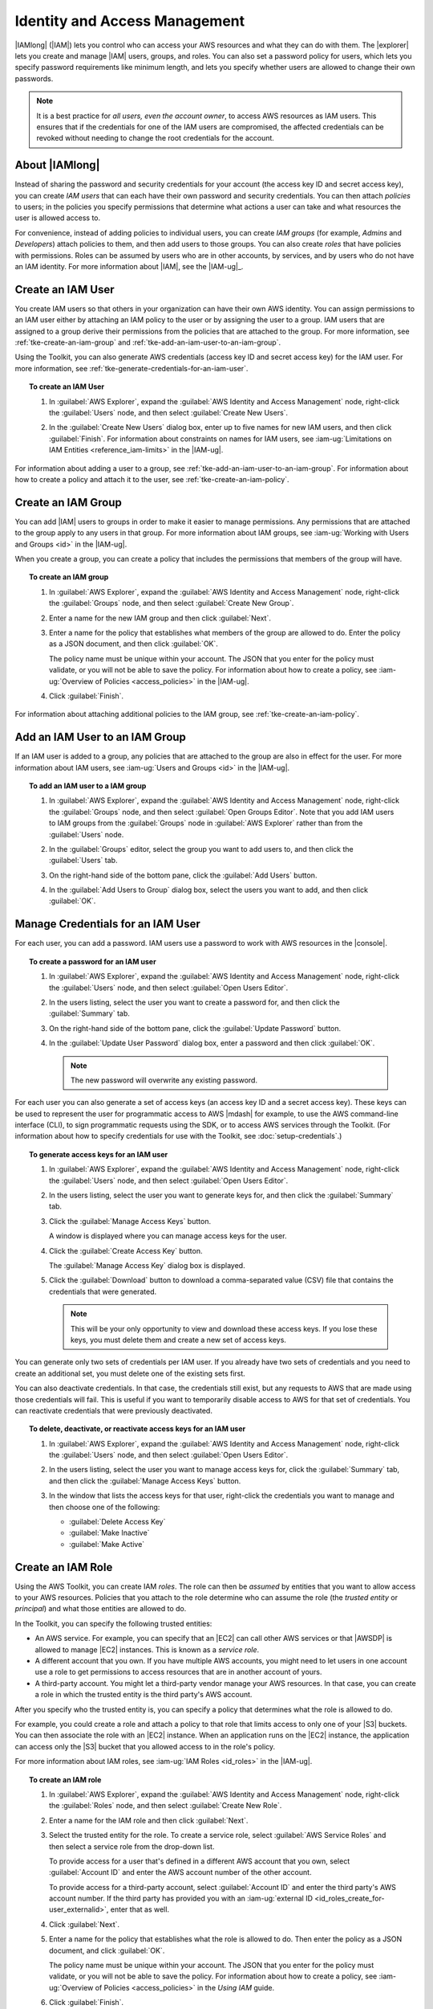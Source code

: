 .. Copyright 2010-2016 Amazon.com, Inc. or its affiliates. All Rights Reserved.

   This work is licensed under a Creative Commons Attribution-NonCommercial-ShareAlike 4.0
   International License (the "License"). You may not use this file except in compliance with the
   License. A copy of the License is located at http://creativecommons.org/licenses/by-nc-sa/4.0/.

   This file is distributed on an "AS IS" BASIS, WITHOUT WARRANTIES OR CONDITIONS OF ANY KIND,
   either express or implied. See the License for the specific language governing permissions and
   limitations under the License.

##############################
Identity and Access Management
##############################

|IAMlong| (|IAM|) lets you control who can access your AWS resources and what they can do with them.
The |explorer| lets you create and manage |IAM| users, groups, and roles. You can also set a
password policy for users, which lets you specify password requirements like minimum length, and
lets you specify whether users are allowed to change their own passwords.

.. note:: It is a best practice for *all users, even the account owner*, to access AWS resources as
   IAM users. This ensures that if the credentials for one of the IAM users are compromised, the
   affected credentials can be revoked without needing to change the root credentials for the
   account.


About |IAMlong|
===============

Instead of sharing the password and security credentials for your account (the access key ID and
secret access key), you can create :emphasis:`IAM users` that can each have their own password and
security credentials. You can then attach :emphasis:`policies` to users; in the policies you specify
permissions that determine what actions a user can take and what resources the user is allowed
access to.

For convenience, instead of adding policies to individual users, you can create :emphasis:`IAM
groups` (for example, *Admins* and *Developers*) attach policies to them, and then add users to
those groups. You can also create :emphasis:`roles` that have policies with permissions. Roles can
be assumed by users who are in other accounts, by services, and by users who do not have an IAM
identity. For more information about |IAM|, see the |IAM-ug|_.

.. _tke-create-an-iam-user:

Create an IAM User
==================

You create IAM users so that others in your organization can have their own AWS identity. You can
assign permissions to an IAM user either by attaching an IAM policy to the user or by assigning the
user to a group. IAM users that are assigned to a group derive their permissions from the policies
that are attached to the group. For more information, see :ref:`tke-create-an-iam-group` and
:ref:`tke-add-an-iam-user-to-an-iam-group`.

Using the Toolkit, you can also generate AWS credentials (access key ID and secret access key) for
the IAM user. For more information, see :ref:`tke-generate-credentials-for-an-iam-user`.

.. topic:: To create an IAM User

    #.  In :guilabel:`AWS Explorer`, expand the :guilabel:`AWS Identity and Access Management` node,
        right-click the :guilabel:`Users` node, and then select :guilabel:`Create New Users`.

        .. image:: images/iam-users-create-menu.png

    #.  In the :guilabel:`Create New Users` dialog box, enter up to five names for new IAM users, and
        then click :guilabel:`Finish`. For information about constraints on names for IAM users, see
        :iam-ug:`Limitations on IAM Entities <reference_iam-limits>` in the |IAM-ug|.

        .. image:: images/iam-users-create-dlg.png

For information about adding a user to a group, see :ref:`tke-add-an-iam-user-to-an-iam-group`. For
information about how to create a policy and attach it to the user, see
:ref:`tke-create-an-iam-policy`.


.. _tke-create-an-iam-group:

Create an IAM Group
===================

You can add |IAM| users to groups in order to make it easier to manage permissions. Any permissions
that are attached to the group apply to any users in that group. For more information about IAM
groups, see :iam-ug:`Working with Users and Groups <id>` in the |IAM-ug|.

When you create a group, you can create a policy that includes the permissions that members of the
group will have.

.. topic:: To create an IAM group

    #.  In :guilabel:`AWS Explorer`, expand the :guilabel:`AWS Identity and Access Management` node,
        right-click the :guilabel:`Groups` node, and then select :guilabel:`Create New Group`.

        .. image:: images/iam-group-create-menu.png

    #.  Enter a name for the new IAM group and then click :guilabel:`Next`.

        .. image:: images/iam-group-create-dlg.png

    #.  Enter a name for the policy that establishes what members of the group are allowed to do.
        Enter the policy as a JSON document, and then click :guilabel:`OK`.

        .. image:: images/iam-create-group-permissions.png

        The policy name must be unique within your account. The JSON that you enter for the policy
        must validate, or you will not be able to save the policy. For information about how to
        create a policy, see :iam-ug:`Overview of Policies <access_policies>` in the |IAM-ug|.

    #.  Click :guilabel:`Finish`.

For information about attaching additional policies to the IAM group, see
:ref:`tke-create-an-iam-policy`.


.. _tke-add-an-iam-user-to-an-iam-group:

Add an IAM User to an IAM Group
===============================

If an IAM user is added to a group, any policies that are attached to the group are also in effect
for the user. For more information about IAM users, see :iam-ug:`Users and Groups <id>` in the
|IAM-ug|.

.. topic:: To add an IAM user to a IAM group

    #.  In :guilabel:`AWS Explorer`, expand the :guilabel:`AWS Identity and Access Management` node,
        right-click the :guilabel:`Groups` node, and then select :guilabel:`Open Groups Editor`. Note
        that you add IAM users to IAM groups from the :guilabel:`Groups` node in :guilabel:`AWS
        Explorer` rather than from the :guilabel:`Users` node.

    #.  In the :guilabel:`Groups` editor, select the group you want to add users to, and then click the
        :guilabel:`Users` tab.

        .. image:: images/iam-group-users-tab.png

    #.  On the right-hand side of the bottom pane, click the :guilabel:`Add Users` button.

        .. image:: images/iam-group-add-users-button.png

    #.  In the :guilabel:`Add Users to Group` dialog box, select the users you want to add, and then
        click :guilabel:`OK`.

        .. image:: images/iam-group-add-users-to-group-dlg.png


.. _tke-generate-credentials-for-an-iam-user:

Manage Credentials for an IAM User
==================================

For each user, you can add a password. IAM users use a password to work with AWS resources in the
|console|.

.. topic:: To create a password for an IAM user

    #.  In :guilabel:`AWS Explorer`, expand the :guilabel:`AWS Identity and Access Management` node,
        right-click the :guilabel:`Users` node, and then select :guilabel:`Open Users Editor`.

    #.  In the users listing, select the user you want to create a password for, and then click the
        :guilabel:`Summary` tab.

        .. image:: images/iam-users-summary-tab.png

    #.  On the right-hand side of the bottom pane, click the :guilabel:`Update Password` button.

        .. image:: images/iam-users-update-password-button.png

    #.  In the :guilabel:`Update User Password` dialog box, enter a password and then click
        :guilabel:`OK`.

        .. note:: The new password will overwrite any existing password.

        .. image:: images/iam-users-update-user-password-dlg.png

For each user you can also generate a set of access keys (an access key ID and a secret access key).
These keys can be used to represent the user for programmatic access to AWS |mdash| for example, to
use the AWS command-line interface (CLI), to sign programmatic requests using the SDK, or to access
AWS services through the Toolkit. (For information about how to specify credentials for use with the
Toolkit, see :doc:`setup-credentials`.)

.. topic:: To generate access keys for an IAM user

    #.  In :guilabel:`AWS Explorer`, expand the :guilabel:`AWS Identity and Access Management` node,
        right-click the :guilabel:`Users` node, and then select :guilabel:`Open Users Editor`.

    #.  In the users listing, select the user you want to generate keys for, and then click the
        :guilabel:`Summary` tab.

        .. image:: images/iam-users-summary-tab.png

    #.  Click the :guilabel:`Manage Access Keys` button.

        .. image:: images/iam-users-manage-access-keys-button.png

        A window is displayed where you can manage access keys for the user.

        .. image:: images/iam-user-create-access-key-listing-dlg.png

    #.  Click the :guilabel:`Create Access Key` button.

        The :guilabel:`Manage Access Key` dialog box is displayed.

        .. image:: images/iam-user-manage-access-key-dlg.png

    #.  Click the :guilabel:`Download` button to download a comma-separated value (CSV) file that
        contains the credentials that were generated.

        .. note:: This will be your only opportunity to view and download these access keys. If you
           lose these keys, you must delete them and create a new set of access keys.

You can generate only two sets of credentials per IAM user. If you already have two sets of
credentials and you need to create an additional set, you must delete one of the existing sets
first.

You can also deactivate credentials. In that case, the credentials still exist, but any requests to
AWS that are made using those credentials will fail. This is useful if you want to temporarily
disable access to AWS for that set of credentials. You can reactivate credentials that were
previously deactivated.

.. topic:: To delete, deactivate, or reactivate access keys for an IAM user

    #.  In :guilabel:`AWS Explorer`, expand the :guilabel:`AWS Identity and Access Management` node,
        right-click the :guilabel:`Users` node, and then select :guilabel:`Open Users Editor`.

    #.  In the users listing, select the user you want to manage access keys for, click the
        :guilabel:`Summary` tab, and then click the :guilabel:`Manage Access Keys` button.

    #.  In the window that lists the access keys for that user, right-click the credentials you want to
        manage and then choose one of the following:

        +   :guilabel:`Delete Access Key`

        +   :guilabel:`Make Inactive`

        +   :guilabel:`Make Active`

        .. image:: images/iam-user-delete-inactivate-keys-menu.png


.. _tke-create-an-iam-role:

Create an IAM Role
==================

Using the AWS Toolkit, you can create IAM :emphasis:`roles`. The role can then be
:emphasis:`assumed` by entities that you want to allow access to your AWS resources. Policies that
you attach to the role determine who can assume the role (the :emphasis:`trusted entity` or
:emphasis:`principal`) and what those entities are allowed to do.

In the Toolkit, you can specify the following trusted entities:

* An AWS service. For example, you can specify that an |EC2| can call other AWS services or that
  |AWSDP| is allowed to manage |EC2| instances. This is known as a :emphasis:`service role`.

* A different account that you own. If you have multiple AWS accounts, you might need to let users
  in one account use a role to get permissions to access resources that are in another account of
  yours.

* A third-party account. You might let a third-party vendor manage your AWS resources. In that case,
  you can create a role in which the trusted entity is the third party's AWS account.

After you specify who the trusted entity is, you can specify a policy that determines what the role
is allowed to do.

For example, you could create a role and attach a policy to that role that limits access to only one
of your |S3| buckets. You can then associate the role with an |EC2| instance. When an application
runs on the |EC2| instance, the application can access only the |S3| bucket that you allowed access
to in the role's policy.

For more information about IAM roles, see :iam-ug:`IAM Roles <id_roles>` in the |IAM-ug|.

.. topic:: To create an IAM role

    #.  In :guilabel:`AWS Explorer`, expand the :guilabel:`AWS Identity and Access Management` node,
        right-click the :guilabel:`Roles` node, and then select :guilabel:`Create New Role`.

        .. image:: images/iam-role-create-menu.png

    #.  Enter a name for the IAM role and then click :guilabel:`Next`.

        .. image:: images/iam-role-create-dlg.png

    #.  Select the trusted entity for the role. To create a service role, select :guilabel:`AWS Service
        Roles` and then select a service role from the drop-down list.

        .. image:: images/iam-create-role-service-role.png

        To provide access for a user that's defined in a different AWS account that you own, select
        :guilabel:`Account ID` and enter the AWS account number of the other account.

        .. image:: images/iam-create-role-cross-account.png

        To provide access for a third-party account, select :guilabel:`Account ID` and enter the third
        party's AWS account number. If the third party has provided you with an :iam-ug:`external ID
        <id_roles_create_for-user_externalid>`, enter that as well.

        .. image:: images/iam-create-role-third-party.png

    #.  Click :guilabel:`Next`.

    #.  Enter a name for the policy that establishes what the role is allowed to do. Then enter the
        policy as a JSON document, and click :guilabel:`OK`.

        .. image:: images/iam-create-role-permissions.png

        The policy name must be unique within your account. The JSON that you enter for the policy must
        validate, or you will not be able to save the policy. For information about how to create a
        policy, see :iam-ug:`Overview of Policies <access_policies>` in the :emphasis:`Using IAM`
        guide.

    #.  Click :guilabel:`Finish`.

        The new IAM role appears in the :guilabel:`Roles` editor.

For examples that show how to access AWS using the IAM role associated with an |EC2| instance, see
:sdk-java-dg:`Using IAM Roles to Grant Access to AWS Resources on Amazon EC2 <java-dg-roles>` in the
|sdk-java-dg|.

.. _tke-create-an-iam-policy:

Attach an IAM Policy to a User, Group, or Role
==============================================

Policies are documents that define permissions. For example, a policy that's attached to a user can
specify what AWS actions the user is allowed to call and what resources the user is allowed to
perform the actions on. If the policy is attached to a group, the permissions apply to users in the
group. If the policy is attached to a role, the permissions apply to whoever assumes the role.

The process for attaching a policy to a user or group is similar. For roles, you can attach a policy
that specifies what the role is allowed to do. You use a separate process to attach or edit the
policy that determines who is allowed to assume the role (that is, to manage the trust
relationship.)

.. note:: If you attached a policy to a user, group, or role previously, you can use this procedure to
    attach an additional policy. To edit an existing policy on a user, group, or role, use the |IAM|
    console, command-line tools, or API calls.

.. topic:: To create an IAM policy for a user, group, or role

    #.  In :guilabel:`AWS Explorer`, expand the :guilabel:`AWS Identity and Access Management` node and
        then double-click the :guilabel:`Groups` node, the :guilabel:`Users` node, or the
        :guilabel:`Roles` node.

    #.  Select the group, user, or role you want to attach the policy to, and then click the
        :guilabel:`Permissions` tab.

        .. image:: images/iam-groups-permissions-tab.png

    #.  On the right-hand side of the bottom pane, click the :guilabel:`Attach Policy` button.

        .. image:: images/iam-groups-attach-policy-btn.png

    #.  In the :guilabel:`Manage Group Policy`, :guilabel:`Manage User Policy`, or :guilabel:`Manage
        Role Permissions` dialog box, enter a name for the policy. Then enter the policy as a JSON
        document, and click :guilabel:`OK`.

        .. image:: images/iam-groups-manage-group-policy-dlg.png

        The policy name must be unique within your account. The JSON that you enter for the policy must
        validate, or you will not be able to save the policy. For information about how to create a
        policy, see :iam-ug:`Overview of IAM Policies <access_policies>` in the |IAM-ug|.

.. topic:: To create or manage a trust relationship for a role

    #.  In :guilabel:`AWS Explorer`, expand the :guilabel:`AWS Identity and Access Management` node and
        then double-click the :guilabel:`Roles` node.

    #.  In the :guilabel:`Roles` editor, select the role you want to manage, and then click the
        :guilabel:`Trust Relationships` tab.

        .. image:: images/iam-roles-trustrelationships-tab.png

    #.  On the right-hand side of the bottom pane, click the :guilabel:`Edit Trust Relationship` button.

        .. image:: images/iam-role-trustrelationship-btn.png

    #.  In the :guilabel:`Edit Trust Relationship` dialog box, edit the JSON policy document and then
        click :guilabel:`OK`.

        .. image:: images/iam-roles-edittrustrelationship-dlg.png


.. _tke-set-password-policy:

Set Password Policy
===================

In the |tke| you can set a password policy for your account. This lets you make sure that passwords
that are created for IAM users follow certain guidelines for length and complexity. It also lets you
specify whether users are allowed to change their own passwords. For more information, see
:iam-ug:`Managing an IAM Password Policy <id_credentials_passwords_account-policy>` in the |IAM-ug|.

.. topic:: To create an IAM policy for a user or group

   #. In :guilabel:`AWS Explorer`, under :guilabel:`Identity and Access Management`, double-click
      the :guilabel:`Password Policy` node.

   #. In the :guilabel:`Password Policy` pane, specify the policy options that you want for your AWS
      account, and then click :guilabel:`Apply Password Policy`.

      .. image:: images/iam-password-policy.png

